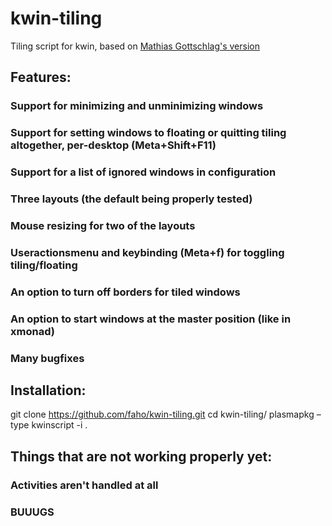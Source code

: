 * kwin-tiling

Tiling script for kwin, based on [[https://github.com/mgottschlag/kwin-tiling][Mathias Gottschlag's version]]

** Features:
*** Support for minimizing and unminimizing windows
*** Support for setting windows to floating or quitting tiling altogether, per-desktop (Meta+Shift+F11)
*** Support for a list of ignored windows in configuration
*** Three layouts (the default being properly tested)
*** Mouse resizing for two of the layouts
*** Useractionsmenu and keybinding (Meta+f) for toggling tiling/floating
*** An option to turn off borders for tiled windows
*** An option to start windows at the master position (like in xmonad)
*** Many bugfixes
** Installation:

    git clone https://github.com/faho/kwin-tiling.git
    cd kwin-tiling/
    plasmapkg --type kwinscript -i .

** Things that are not working properly yet:
*** Activities aren't handled at all

*** BUUUGS
